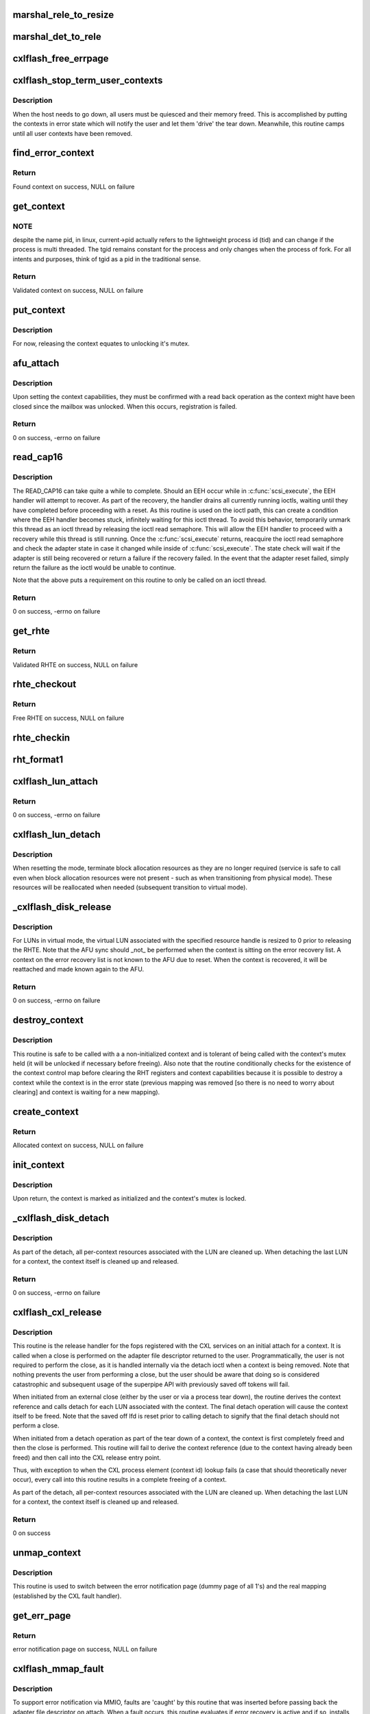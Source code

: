 .. -*- coding: utf-8; mode: rst -*-
.. src-file: drivers/scsi/cxlflash/superpipe.c

.. _`marshal_rele_to_resize`:

marshal_rele_to_resize
======================

.. c:function:: void marshal_rele_to_resize(struct dk_cxlflash_release *release, struct dk_cxlflash_resize *resize)

    translate release to resize structure

    :param struct dk_cxlflash_release \*release:
        *undescribed*

    :param struct dk_cxlflash_resize \*resize:
        Destination structure for the translate/copy.

.. _`marshal_det_to_rele`:

marshal_det_to_rele
===================

.. c:function:: void marshal_det_to_rele(struct dk_cxlflash_detach *detach, struct dk_cxlflash_release *release)

    translate detach to release structure

    :param struct dk_cxlflash_detach \*detach:
        Destination structure for the translate/copy.

    :param struct dk_cxlflash_release \*release:
        *undescribed*

.. _`cxlflash_free_errpage`:

cxlflash_free_errpage
=====================

.. c:function:: void cxlflash_free_errpage( void)

    frees resources associated with global error page

    :param  void:
        no arguments

.. _`cxlflash_stop_term_user_contexts`:

cxlflash_stop_term_user_contexts
================================

.. c:function:: void cxlflash_stop_term_user_contexts(struct cxlflash_cfg *cfg)

    stops/terminates known user contexts

    :param struct cxlflash_cfg \*cfg:
        Internal structure associated with the host.

.. _`cxlflash_stop_term_user_contexts.description`:

Description
-----------

When the host needs to go down, all users must be quiesced and their
memory freed. This is accomplished by putting the contexts in error
state which will notify the user and let them 'drive' the tear down.
Meanwhile, this routine camps until all user contexts have been removed.

.. _`find_error_context`:

find_error_context
==================

.. c:function:: struct ctx_info *find_error_context(struct cxlflash_cfg *cfg, u64 rctxid, struct file *file)

    locates a context by cookie on the error recovery list

    :param struct cxlflash_cfg \*cfg:
        Internal structure associated with the host.

    :param u64 rctxid:
        Desired context by id.

    :param struct file \*file:
        Desired context by file.

.. _`find_error_context.return`:

Return
------

Found context on success, NULL on failure

.. _`get_context`:

get_context
===========

.. c:function:: struct ctx_info *get_context(struct cxlflash_cfg *cfg, u64 rctxid, void *arg, enum ctx_ctrl ctx_ctrl)

    obtains a validated and locked context reference

    :param struct cxlflash_cfg \*cfg:
        Internal structure associated with the host.

    :param u64 rctxid:
        Desired context (raw, un-decoded format).

    :param void \*arg:
        LUN information or file associated with request.

    :param enum ctx_ctrl ctx_ctrl:
        Control information to 'steer' desired lookup.

.. _`get_context.note`:

NOTE
----

despite the name pid, in linux, current->pid actually refers
to the lightweight process id (tid) and can change if the process is
multi threaded. The tgid remains constant for the process and only changes
when the process of fork. For all intents and purposes, think of tgid
as a pid in the traditional sense.

.. _`get_context.return`:

Return
------

Validated context on success, NULL on failure

.. _`put_context`:

put_context
===========

.. c:function:: void put_context(struct ctx_info *ctxi)

    release a context that was retrieved from \ :c:func:`get_context`\ 

    :param struct ctx_info \*ctxi:
        Context to release.

.. _`put_context.description`:

Description
-----------

For now, releasing the context equates to unlocking it's mutex.

.. _`afu_attach`:

afu_attach
==========

.. c:function:: int afu_attach(struct cxlflash_cfg *cfg, struct ctx_info *ctxi)

    attach a context to the AFU

    :param struct cxlflash_cfg \*cfg:
        Internal structure associated with the host.

    :param struct ctx_info \*ctxi:
        Context to attach.

.. _`afu_attach.description`:

Description
-----------

Upon setting the context capabilities, they must be confirmed with
a read back operation as the context might have been closed since
the mailbox was unlocked. When this occurs, registration is failed.

.. _`afu_attach.return`:

Return
------

0 on success, -errno on failure

.. _`read_cap16`:

read_cap16
==========

.. c:function:: int read_cap16(struct scsi_device *sdev, struct llun_info *lli)

    issues a SCSI READ_CAP16 command

    :param struct scsi_device \*sdev:
        SCSI device associated with LUN.

    :param struct llun_info \*lli:
        LUN destined for capacity request.

.. _`read_cap16.description`:

Description
-----------

The READ_CAP16 can take quite a while to complete. Should an EEH occur while
in \ :c:func:`scsi_execute`\ , the EEH handler will attempt to recover. As part of the
recovery, the handler drains all currently running ioctls, waiting until they
have completed before proceeding with a reset. As this routine is used on the
ioctl path, this can create a condition where the EEH handler becomes stuck,
infinitely waiting for this ioctl thread. To avoid this behavior, temporarily
unmark this thread as an ioctl thread by releasing the ioctl read semaphore.
This will allow the EEH handler to proceed with a recovery while this thread
is still running. Once the \ :c:func:`scsi_execute`\  returns, reacquire the ioctl read
semaphore and check the adapter state in case it changed while inside of
\ :c:func:`scsi_execute`\ . The state check will wait if the adapter is still being
recovered or return a failure if the recovery failed. In the event that the
adapter reset failed, simply return the failure as the ioctl would be unable
to continue.

Note that the above puts a requirement on this routine to only be called on
an ioctl thread.

.. _`read_cap16.return`:

Return
------

0 on success, -errno on failure

.. _`get_rhte`:

get_rhte
========

.. c:function:: struct sisl_rht_entry *get_rhte(struct ctx_info *ctxi, res_hndl_t rhndl, struct llun_info *lli)

    obtains validated resource handle table entry reference

    :param struct ctx_info \*ctxi:
        Context owning the resource handle.

    :param res_hndl_t rhndl:
        Resource handle associated with entry.

    :param struct llun_info \*lli:
        LUN associated with request.

.. _`get_rhte.return`:

Return
------

Validated RHTE on success, NULL on failure

.. _`rhte_checkout`:

rhte_checkout
=============

.. c:function:: struct sisl_rht_entry *rhte_checkout(struct ctx_info *ctxi, struct llun_info *lli)

    obtains free/empty resource handle table entry

    :param struct ctx_info \*ctxi:
        Context owning the resource handle.

    :param struct llun_info \*lli:
        LUN associated with request.

.. _`rhte_checkout.return`:

Return
------

Free RHTE on success, NULL on failure

.. _`rhte_checkin`:

rhte_checkin
============

.. c:function:: void rhte_checkin(struct ctx_info *ctxi, struct sisl_rht_entry *rhte)

    releases a resource handle table entry

    :param struct ctx_info \*ctxi:
        Context owning the resource handle.

    :param struct sisl_rht_entry \*rhte:
        RHTE to release.

.. _`rht_format1`:

rht_format1
===========

.. c:function:: void rht_format1(struct sisl_rht_entry *rhte, u64 lun_id, u32 perm, u32 port_sel)

    populates a RHTE for format 1

    :param struct sisl_rht_entry \*rhte:
        RHTE to populate.

    :param u64 lun_id:
        LUN ID of LUN associated with RHTE.

    :param u32 perm:
        Desired permissions for RHTE.

    :param u32 port_sel:
        Port selection mask

.. _`cxlflash_lun_attach`:

cxlflash_lun_attach
===================

.. c:function:: int cxlflash_lun_attach(struct glun_info *gli, enum lun_mode mode, bool locked)

    attaches a user to a LUN and manages the LUN's mode

    :param struct glun_info \*gli:
        LUN to attach.

    :param enum lun_mode mode:
        Desired mode of the LUN.

    :param bool locked:
        Mutex status on current thread.

.. _`cxlflash_lun_attach.return`:

Return
------

0 on success, -errno on failure

.. _`cxlflash_lun_detach`:

cxlflash_lun_detach
===================

.. c:function:: void cxlflash_lun_detach(struct glun_info *gli)

    detaches a user from a LUN and resets the LUN's mode

    :param struct glun_info \*gli:
        LUN to detach.

.. _`cxlflash_lun_detach.description`:

Description
-----------

When resetting the mode, terminate block allocation resources as they
are no longer required (service is safe to call even when block allocation
resources were not present - such as when transitioning from physical mode).
These resources will be reallocated when needed (subsequent transition to
virtual mode).

.. _`_cxlflash_disk_release`:

_cxlflash_disk_release
======================

.. c:function:: int _cxlflash_disk_release(struct scsi_device *sdev, struct ctx_info *ctxi, struct dk_cxlflash_release *release)

    releases the specified resource entry

    :param struct scsi_device \*sdev:
        SCSI device associated with LUN.

    :param struct ctx_info \*ctxi:
        Context owning resources.

    :param struct dk_cxlflash_release \*release:
        Release ioctl data structure.

.. _`_cxlflash_disk_release.description`:

Description
-----------

For LUNs in virtual mode, the virtual LUN associated with the specified
resource handle is resized to 0 prior to releasing the RHTE. Note that the
AFU sync should \_not\_ be performed when the context is sitting on the error
recovery list. A context on the error recovery list is not known to the AFU
due to reset. When the context is recovered, it will be reattached and made
known again to the AFU.

.. _`_cxlflash_disk_release.return`:

Return
------

0 on success, -errno on failure

.. _`destroy_context`:

destroy_context
===============

.. c:function:: void destroy_context(struct cxlflash_cfg *cfg, struct ctx_info *ctxi)

    releases a context

    :param struct cxlflash_cfg \*cfg:
        Internal structure associated with the host.

    :param struct ctx_info \*ctxi:
        Context to release.

.. _`destroy_context.description`:

Description
-----------

This routine is safe to be called with a a non-initialized context
and is tolerant of being called with the context's mutex held (it
will be unlocked if necessary before freeing). Also note that the
routine conditionally checks for the existence of the context control
map before clearing the RHT registers and context capabilities because
it is possible to destroy a context while the context is in the error
state (previous mapping was removed [so there is no need to worry about
clearing] and context is waiting for a new mapping).

.. _`create_context`:

create_context
==============

.. c:function:: struct ctx_info *create_context(struct cxlflash_cfg *cfg)

    allocates and initializes a context

    :param struct cxlflash_cfg \*cfg:
        Internal structure associated with the host.

.. _`create_context.return`:

Return
------

Allocated context on success, NULL on failure

.. _`init_context`:

init_context
============

.. c:function:: void init_context(struct ctx_info *ctxi, struct cxlflash_cfg *cfg, struct cxl_context *ctx, int ctxid, int adap_fd, struct file *file, u32 perms)

    initializes a previously allocated context

    :param struct ctx_info \*ctxi:
        Previously allocated context

    :param struct cxlflash_cfg \*cfg:
        Internal structure associated with the host.

    :param struct cxl_context \*ctx:
        Previously obtained CXL context reference.

    :param int ctxid:
        Previously obtained process element associated with CXL context.

    :param int adap_fd:
        Previously obtained adapter fd associated with CXL context.

    :param struct file \*file:
        Previously obtained file associated with CXL context.

    :param u32 perms:
        User-specified permissions.

.. _`init_context.description`:

Description
-----------

Upon return, the context is marked as initialized and the context's mutex
is locked.

.. _`_cxlflash_disk_detach`:

_cxlflash_disk_detach
=====================

.. c:function:: int _cxlflash_disk_detach(struct scsi_device *sdev, struct ctx_info *ctxi, struct dk_cxlflash_detach *detach)

    detaches a LUN from a context

    :param struct scsi_device \*sdev:
        SCSI device associated with LUN.

    :param struct ctx_info \*ctxi:
        Context owning resources.

    :param struct dk_cxlflash_detach \*detach:
        Detach ioctl data structure.

.. _`_cxlflash_disk_detach.description`:

Description
-----------

As part of the detach, all per-context resources associated with the LUN
are cleaned up. When detaching the last LUN for a context, the context
itself is cleaned up and released.

.. _`_cxlflash_disk_detach.return`:

Return
------

0 on success, -errno on failure

.. _`cxlflash_cxl_release`:

cxlflash_cxl_release
====================

.. c:function:: int cxlflash_cxl_release(struct inode *inode, struct file *file)

    release handler for adapter file descriptor

    :param struct inode \*inode:
        File-system inode associated with fd.

    :param struct file \*file:
        File installed with adapter file descriptor.

.. _`cxlflash_cxl_release.description`:

Description
-----------

This routine is the release handler for the fops registered with
the CXL services on an initial attach for a context. It is called
when a close is performed on the adapter file descriptor returned
to the user. Programmatically, the user is not required to perform
the close, as it is handled internally via the detach ioctl when
a context is being removed. Note that nothing prevents the user
from performing a close, but the user should be aware that doing
so is considered catastrophic and subsequent usage of the superpipe
API with previously saved off tokens will fail.

When initiated from an external close (either by the user or via
a process tear down), the routine derives the context reference
and calls detach for each LUN associated with the context. The
final detach operation will cause the context itself to be freed.
Note that the saved off lfd is reset prior to calling detach to
signify that the final detach should not perform a close.

When initiated from a detach operation as part of the tear down
of a context, the context is first completely freed and then the
close is performed. This routine will fail to derive the context
reference (due to the context having already been freed) and then
call into the CXL release entry point.

Thus, with exception to when the CXL process element (context id)
lookup fails (a case that should theoretically never occur), every
call into this routine results in a complete freeing of a context.

As part of the detach, all per-context resources associated with the LUN
are cleaned up. When detaching the last LUN for a context, the context
itself is cleaned up and released.

.. _`cxlflash_cxl_release.return`:

Return
------

0 on success

.. _`unmap_context`:

unmap_context
=============

.. c:function:: void unmap_context(struct ctx_info *ctxi)

    clears a previously established mapping

    :param struct ctx_info \*ctxi:
        Context owning the mapping.

.. _`unmap_context.description`:

Description
-----------

This routine is used to switch between the error notification page
(dummy page of all 1's) and the real mapping (established by the CXL
fault handler).

.. _`get_err_page`:

get_err_page
============

.. c:function:: struct page *get_err_page( void)

    obtains and allocates the error notification page

    :param  void:
        no arguments

.. _`get_err_page.return`:

Return
------

error notification page on success, NULL on failure

.. _`cxlflash_mmap_fault`:

cxlflash_mmap_fault
===================

.. c:function:: int cxlflash_mmap_fault(struct vm_area_struct *vma, struct vm_fault *vmf)

    mmap fault handler for adapter file descriptor

    :param struct vm_area_struct \*vma:
        VM area associated with mapping.

    :param struct vm_fault \*vmf:
        VM fault associated with current fault.

.. _`cxlflash_mmap_fault.description`:

Description
-----------

To support error notification via MMIO, faults are 'caught' by this routine
that was inserted before passing back the adapter file descriptor on attach.
When a fault occurs, this routine evaluates if error recovery is active and
if so, installs the error page to 'notify' the user about the error state.
During normal operation, the fault is simply handled by the original fault
handler that was installed by CXL services as part of initializing the
adapter file descriptor. The VMA's page protection bits are toggled to
indicate cached/not-cached depending on the memory backing the fault.

.. _`cxlflash_mmap_fault.return`:

Return
------

0 on success, VM_FAULT_SIGBUS on failure

.. _`cxlflash_cxl_mmap`:

cxlflash_cxl_mmap
=================

.. c:function:: int cxlflash_cxl_mmap(struct file *file, struct vm_area_struct *vma)

    mmap handler for adapter file descriptor

    :param struct file \*file:
        File installed with adapter file descriptor.

    :param struct vm_area_struct \*vma:
        VM area associated with mapping.

.. _`cxlflash_cxl_mmap.description`:

Description
-----------

Installs local mmap vmops to 'catch' faults for error notification support.

.. _`cxlflash_cxl_mmap.return`:

Return
------

0 on success, -errno on failure

.. _`cxlflash_mark_contexts_error`:

cxlflash_mark_contexts_error
============================

.. c:function:: int cxlflash_mark_contexts_error(struct cxlflash_cfg *cfg)

    move contexts to error state and list

    :param struct cxlflash_cfg \*cfg:
        Internal structure associated with the host.

.. _`cxlflash_mark_contexts_error.description`:

Description
-----------

A context is only moved over to the error list when there are no outstanding
references to it. This ensures that a running operation has completed.

.. _`cxlflash_mark_contexts_error.return`:

Return
------

0 on success, -errno on failure

.. _`check_state`:

check_state
===========

.. c:function:: int check_state(struct cxlflash_cfg *cfg)

    checks and responds to the current adapter state

    :param struct cxlflash_cfg \*cfg:
        Internal structure associated with the host.

.. _`check_state.description`:

Description
-----------

This routine can block and should only be used on process context.
It assumes that the caller is an ioctl thread and holding the ioctl
read semaphore. This is temporarily let up across the wait to allow
for draining actively running ioctls. Also note that when waking up
from waiting in reset, the state is unknown and must be checked again
before proceeding.

.. _`check_state.return`:

Return
------

0 on success, -errno on failure

.. _`cxlflash_disk_attach`:

cxlflash_disk_attach
====================

.. c:function:: int cxlflash_disk_attach(struct scsi_device *sdev, struct dk_cxlflash_attach *attach)

    attach a LUN to a context

    :param struct scsi_device \*sdev:
        SCSI device associated with LUN.

    :param struct dk_cxlflash_attach \*attach:
        Attach ioctl data structure.

.. _`cxlflash_disk_attach.description`:

Description
-----------

Creates a context and attaches LUN to it. A LUN can only be attached
one time to a context (subsequent attaches for the same context/LUN pair
are not supported). Additional LUNs can be attached to a context by
specifying the 'reuse' flag defined in the cxlflash_ioctl.h header.

.. _`cxlflash_disk_attach.return`:

Return
------

0 on success, -errno on failure

.. _`recover_context`:

recover_context
===============

.. c:function:: int recover_context(struct cxlflash_cfg *cfg, struct ctx_info *ctxi)

    recovers a context in error

    :param struct cxlflash_cfg \*cfg:
        Internal structure associated with the host.

    :param struct ctx_info \*ctxi:
        Context to release.

.. _`recover_context.description`:

Description
-----------

Restablishes the state for a context-in-error.

.. _`recover_context.return`:

Return
------

0 on success, -errno on failure

.. _`cxlflash_afu_recover`:

cxlflash_afu_recover
====================

.. c:function:: int cxlflash_afu_recover(struct scsi_device *sdev, struct dk_cxlflash_recover_afu *recover)

    initiates AFU recovery

    :param struct scsi_device \*sdev:
        SCSI device associated with LUN.

    :param struct dk_cxlflash_recover_afu \*recover:
        Recover ioctl data structure.

.. _`cxlflash_afu_recover.description`:

Description
-----------

Only a single recovery is allowed at a time to avoid exhausting CXL
resources (leading to recovery failure) in the event that we're up
against the maximum number of contexts limit. For similar reasons,
a context recovery is retried if there are multiple recoveries taking
place at the same time and the failure was due to CXL services being
unable to keep up.

As this routine is called on ioctl context, it holds the ioctl r/w
semaphore that is used to drain ioctls in recovery scenarios. The
implementation to achieve the pacing described above (a local mutex)
requires that the ioctl r/w semaphore be dropped and reacquired to
avoid a 3-way deadlock when multiple process recoveries operate in
parallel.

Because a user can detect an error condition before the kernel, it is
quite possible for this routine to act as the kernel's EEH detection
source (MMIO read of mbox_r). Because of this, there is a window of
time where an EEH might have been detected but not yet 'serviced'
(callback invoked, causing the device to enter reset state). To avoid
looping in this routine during that window, a 1 second sleep is in place
between the time the MMIO failure is detected and the time a wait on the
reset wait queue is attempted via \ :c:func:`check_state`\ .

.. _`cxlflash_afu_recover.return`:

Return
------

0 on success, -errno on failure

.. _`process_sense`:

process_sense
=============

.. c:function:: int process_sense(struct scsi_device *sdev, struct dk_cxlflash_verify *verify)

    evaluates and processes sense data

    :param struct scsi_device \*sdev:
        SCSI device associated with LUN.

    :param struct dk_cxlflash_verify \*verify:
        Verify ioctl data structure.

.. _`process_sense.return`:

Return
------

0 on success, -errno on failure

.. _`cxlflash_disk_verify`:

cxlflash_disk_verify
====================

.. c:function:: int cxlflash_disk_verify(struct scsi_device *sdev, struct dk_cxlflash_verify *verify)

    verifies a LUN is the same and handle size changes

    :param struct scsi_device \*sdev:
        SCSI device associated with LUN.

    :param struct dk_cxlflash_verify \*verify:
        Verify ioctl data structure.

.. _`cxlflash_disk_verify.return`:

Return
------

0 on success, -errno on failure

.. _`decode_ioctl`:

decode_ioctl
============

.. c:function:: char *decode_ioctl(int cmd)

    translates an encoded ioctl to an easily identifiable string

    :param int cmd:
        The ioctl command to decode.

.. _`decode_ioctl.return`:

Return
------

A string identifying the decoded ioctl.

.. _`cxlflash_disk_direct_open`:

cxlflash_disk_direct_open
=========================

.. c:function:: int cxlflash_disk_direct_open(struct scsi_device *sdev, void *arg)

    opens a direct (physical) disk

    :param struct scsi_device \*sdev:
        SCSI device associated with LUN.

    :param void \*arg:
        UDirect ioctl data structure.

.. _`cxlflash_disk_direct_open.description`:

Description
-----------

On successful return, the user is informed of the resource handle
to be used to identify the direct lun and the size (in blocks) of
the direct lun in last LBA format.

.. _`cxlflash_disk_direct_open.return`:

Return
------

0 on success, -errno on failure

.. _`ioctl_common`:

ioctl_common
============

.. c:function:: int ioctl_common(struct scsi_device *sdev, int cmd)

    common IOCTL handler for driver

    :param struct scsi_device \*sdev:
        SCSI device associated with LUN.

    :param int cmd:
        IOCTL command.

.. _`ioctl_common.description`:

Description
-----------

Handles common fencing operations that are valid for multiple ioctls. Always
allow through ioctls that are cleanup oriented in nature, even when operating
in a failed/terminating state.

.. _`ioctl_common.return`:

Return
------

0 on success, -errno on failure

.. _`cxlflash_ioctl`:

cxlflash_ioctl
==============

.. c:function:: int cxlflash_ioctl(struct scsi_device *sdev, int cmd, void __user *arg)

    IOCTL handler for driver

    :param struct scsi_device \*sdev:
        SCSI device associated with LUN.

    :param int cmd:
        IOCTL command.

    :param void __user \*arg:
        Userspace ioctl data structure.

.. _`cxlflash_ioctl.description`:

Description
-----------

A read/write semaphore is used to implement a 'drain' of currently
running ioctls. The read semaphore is taken at the beginning of each
ioctl thread and released upon concluding execution. Additionally the
semaphore should be released and then reacquired in any ioctl execution
path which will wait for an event to occur that is outside the scope of
the ioctl (i.e. an adapter reset). To drain the ioctls currently running,
a thread simply needs to acquire the write semaphore.

.. _`cxlflash_ioctl.return`:

Return
------

0 on success, -errno on failure

.. This file was automatic generated / don't edit.

